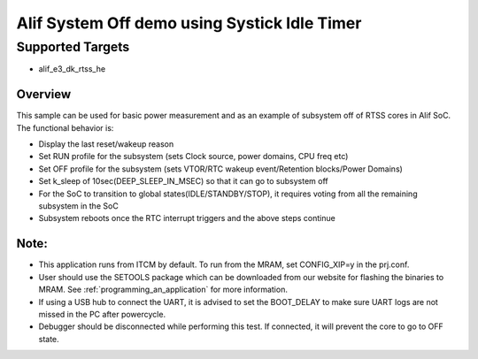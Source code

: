 .. _alif-system-off-sample-using-systick-idle-time:

Alif System Off demo using Systick Idle Timer
#############################################

Supported Targets
-----------------
- alif_e3_dk_rtss_he

Overview
********

This sample can be used for basic power measurement and as an example of
subsystem off of RTSS cores in Alif SoC. The functional behavior is:

* Display the last reset/wakeup reason
* Set RUN profile for the subsystem (sets Clock source, power domains, CPU freq etc)
* Set OFF profile for the subsystem (sets VTOR/RTC wakeup event/Retention blocks/Power Domains)
* Set k_sleep of 10sec(DEEP_SLEEP_IN_MSEC) so that it can go to subsystem off
* For the SoC to transition to global states(IDLE/STANDBY/STOP), it requires voting
  from all the remaining subsystem in the SoC
* Subsystem reboots once the RTC interrupt triggers and the above steps continue

Note:
*****
* This application runs from ITCM by default. To run from the MRAM, set CONFIG_XIP=y
  in the prj.conf.
* User should use the SETOOLS package which can be downloaded from our website
  for flashing the binaries to MRAM. See :ref:`programming_an_application` for more information.
* If using a USB hub to connect the UART, it is advised to set the
  BOOT_DELAY to make sure UART logs are not missed in the PC after powercycle.
* Debugger should be disconnected while performing this test. If connected,
  it will prevent the core to go to OFF state.
